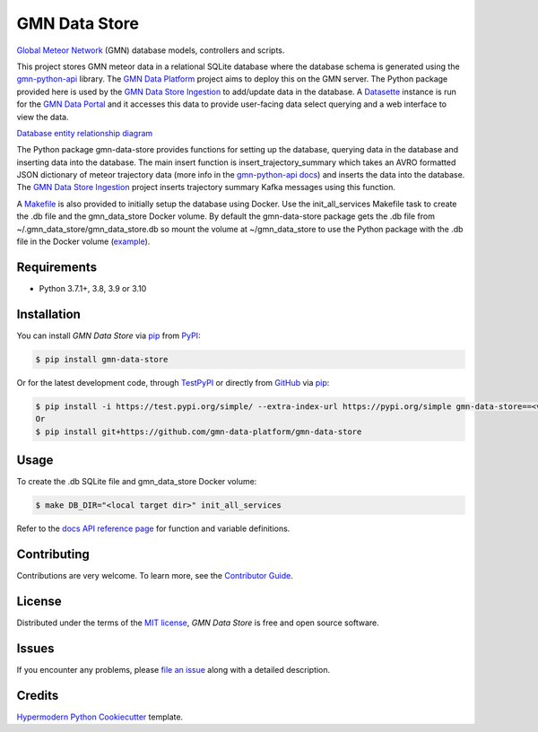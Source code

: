 GMN Data Store
==============

|PyPI| |Status| |Python Version| |License|

|Read the Docs| |Tests| |Codecov|

|pre-commit| |Black|

.. |PyPI| image:: https://img.shields.io/pypi/v/gmn-data-store.svg
   :target: https://pypi.org/project/gmn-data-store/
   :alt: PyPI
.. |Status| image:: https://img.shields.io/pypi/status/gmn-data-store.svg
   :target: https://pypi.org/project/gmn-data-store/
   :alt: Status
.. |Python Version| image:: https://img.shields.io/pypi/pyversions/gmn-data-store
   :target: https://pypi.org/project/gmn-data-store
   :alt: Python Version
.. |License| image:: https://img.shields.io/github/license/gmn-data-platform/gmn-data-store
   :target: https://opensource.org/licenses/MIT
   :alt: License
.. |Read the Docs| image:: https://img.shields.io/readthedocs/gmn-data-store/latest.svg?label=Read%20the%20Docs
   :target: https://gmn-data-store.readthedocs.io/
   :alt: Read the documentation at https://gmn-data-store.readthedocs.io/
.. |Tests| image:: https://github.com/gmn-data-platform/gmn-data-store/workflows/Tests/badge.svg
   :target: https://github.com/gmn-data-platform/gmn-data-store/actions?query=workflow%3ATests+branch%3Amain
   :alt: Tests
.. |Codecov| image:: https://codecov.io/gh/gmn-data-platform/gmn-data-store/branch/main/graph/badge.svg
   :target: https://codecov.io/gh/gmn-data-platform/gmn-data-store
   :alt: Codecov
.. |pre-commit| image:: https://img.shields.io/badge/pre--commit-enabled-brightgreen?logo=pre-commit&logoColor=white
   :target: https://github.com/pre-commit/pre-commit
   :alt: pre-commit
.. |Black| image:: https://img.shields.io/badge/code%20style-black-000000.svg
   :target: https://github.com/psf/black
   :alt: Black

`Global Meteor Network`_ (GMN) database models, controllers and scripts.

This project stores GMN meteor data in a relational SQLite database where the database schema is generated using the gmn-python-api_ library. The `GMN Data Platform`_ project aims to deploy this on the GMN server. The Python package provided here is used by the `GMN Data Store Ingestion`_ to add/update data in the database. A Datasette_ instance is run for the `GMN Data Portal`_ and it accesses this data to provide user-facing data select querying and a web interface to view the data.

`Database entity relationship diagram`_


The Python package gmn-data-store provides functions for setting up the database, querying data in the database and inserting data into the database. The main insert function is insert_trajectory_summary which takes an AVRO formatted JSON dictionary of meteor trajectory data (more info in the `gmn-python-api docs`_) and inserts the data into the database. The `GMN Data Store Ingestion`_ project inserts trajectory summary Kafka messages using this function.

A Makefile_ is also provided to initially setup the database using Docker. Use the init_all_services Makefile task to create the .db file and the gmn_data_store Docker volume. By default the gmn-data-store package gets the .db file from ~/.gmn_data_store/gmn_data_store.db so mount the volume at ~/gmn_data_store to use the Python package with the .db file in the Docker volume (example_).

Requirements
------------

* Python 3.7.1+, 3.8, 3.9 or 3.10


Installation
------------

You can install *GMN Data Store* via pip_ from `PyPI`_:

.. code:: console

   $ pip install gmn-data-store

Or for the latest development code, through TestPyPI_ or directly from GitHub_ via pip_:

.. code:: console

   $ pip install -i https://test.pypi.org/simple/ --extra-index-url https://pypi.org/simple gmn-data-store==<version>
   Or
   $ pip install git+https://github.com/gmn-data-platform/gmn-data-store


Usage
-----

To create the .db SQLite file and gmn_data_store Docker volume:

.. code:: console

   $ make DB_DIR="<local target dir>" init_all_services


Refer to the `docs API reference page`_ for function and variable definitions.

Contributing
------------

Contributions are very welcome.
To learn more, see the `Contributor Guide`_.


License
-------

Distributed under the terms of the `MIT license`_,
*GMN Data Store* is free and open source software.


Issues
------

If you encounter any problems,
please `file an issue`_ along with a detailed description.


Credits
-------

`Hypermodern Python Cookiecutter`_ template.

.. _@cjolowicz: https://github.com/cjolowicz
.. _Cookiecutter: https://github.com/audreyr/cookiecutter
.. _MIT license: https://opensource.org/licenses/MIT
.. _PyPI: https://pypi.org/project/gmn-data-store/
.. _TestPyPI: https://test.pypi.org/project/gmn-data-store/
.. _Hypermodern Python Cookiecutter: https://github.com/cjolowicz/cookiecutter-hypermodern-python
.. _file an issue: https://github.com/rickybassom/gmn-data-store/issues
.. _pip: https://pip.pypa.io/
.. github-only
.. _Contributor Guide: CONTRIBUTING.rst
.. _Usage: https://gmn-data-store.readthedocs.io/en/latest/usage.html
.. _Global Meteor Network: https://globalmeteornetwork.org/
.. _GitHub: https://github.com/gmn-data-platform/gmn-data-store
.. _docs API reference page: https://gmn-data-store.readthedocs.io/en/latest/autoapi/gmn_data_store/index.html
.. _gmn-python-api: https://github.com/gmn-data-platform/gmn-python-api
.. _Datasette: https://datasette.io/
.. _GMN Data Portal: https://github.com/gmn-data-platform/gmn-data-endpoints/tree/main/services/gmn_data_portal
.. _GMN Data Store Ingestion: https://github.com/gmn-data-platform/gmn-data-store-ingestion
.. _GMN Data Platform: https://github.com/gmn-data-platform
.. _gmn-python-api docs: https://gmn-python-api.readthedocs.io/en/latest/search.html?q=avro&check_keywords=yes&area=default
.. _functions: https://gmn-python-api.readthedocs.io/en/latest/autoapi/gmn_python_api/meteor_summary_reader/index.html#gmn_python_api.meteor_summary_reader.read_meteor_summary_csv_as_dataframe
.. _Makefile: https://github.com/gmn-data-platform/gmn-data-store/blob/main/Makefile
.. _Database entity relationship diagram: https://github.com/gmn-data-platform/gmn-data-store/blob/main/database_schema.md
.. _example: https://github.com/gmn-data-platform/gmn-data-store-ingestion/blob/2104c97d767a9ef82f0f9a1948bd25c2f7712b01/services/kafka_database_sink/docker-compose.yaml#L11
